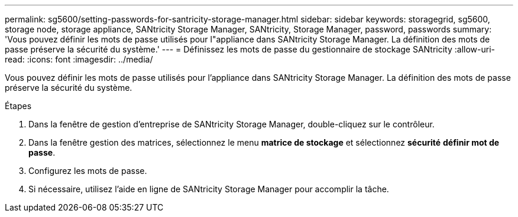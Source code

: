 ---
permalink: sg5600/setting-passwords-for-santricity-storage-manager.html 
sidebar: sidebar 
keywords: storagegrid, sg5600, storage node, storage appliance, SANtricity Storage Manager, SANtricity, Storage Manager, password, passwords 
summary: 'Vous pouvez définir les mots de passe utilisés pour l"appliance dans SANtricity Storage Manager. La définition des mots de passe préserve la sécurité du système.' 
---
= Définissez les mots de passe du gestionnaire de stockage SANtricity
:allow-uri-read: 
:icons: font
:imagesdir: ../media/


[role="lead"]
Vous pouvez définir les mots de passe utilisés pour l'appliance dans SANtricity Storage Manager. La définition des mots de passe préserve la sécurité du système.

.Étapes
. Dans la fenêtre de gestion d'entreprise de SANtricity Storage Manager, double-cliquez sur le contrôleur.
. Dans la fenêtre gestion des matrices, sélectionnez le menu *matrice de stockage* et sélectionnez *sécurité* *définir mot de passe*.
. Configurez les mots de passe.
. Si nécessaire, utilisez l'aide en ligne de SANtricity Storage Manager pour accomplir la tâche.

